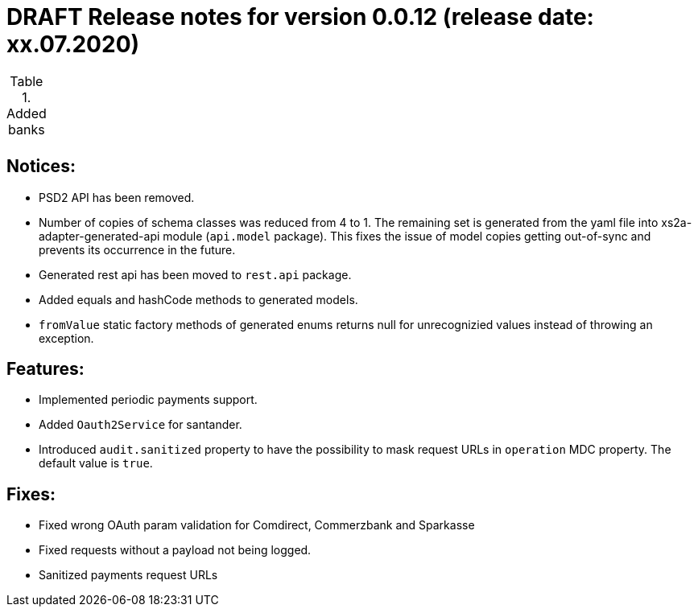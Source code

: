= DRAFT Release notes for version 0.0.12 (release date: xx.07.2020)

.Added banks
|===
|
|===

== Notices:
- PSD2 API has been removed.
- Number of copies of schema classes was reduced from 4 to 1.
The remaining set is generated from the yaml file into xs2a-adapter-generated-api module (`api.model` package).
This fixes the issue of model copies getting out-of-sync and prevents its occurrence in the future.
- Generated rest api has been moved to `rest.api` package.
- Added equals and hashCode methods to generated models.
- `fromValue` static factory methods of generated enums returns null for unrecognizied values instead of throwing an exception.

== Features:
- Implemented periodic payments support.
- Added `Oauth2Service` for santander.
- Introduced `audit.sanitized` property to have the possibility to mask request URLs in `operation` MDC property. The default value is `true`.

== Fixes:
- Fixed wrong OAuth param validation for Comdirect, Commerzbank and Sparkasse
- Fixed requests without a payload not being logged.
- Sanitized payments request URLs
